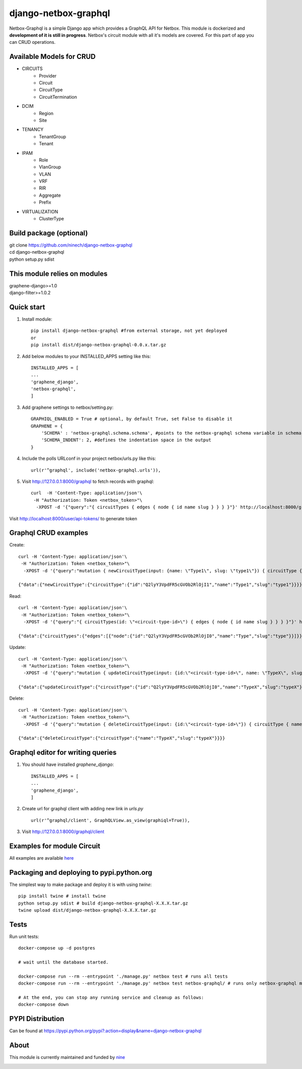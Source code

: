 =====
django-netbox-graphql
=====

Netbox-Graphql is a simple Django app which provides a GraphQL API for Netbox.
This module is dockerized and **development of it is still in progress**. Netbox's circuit module with all it's models are covered.
For this part of app you can CRUD operations.

Available Models for CRUD
------------------------
* CIRCUITS
    * Provider
    * Circuit
    * CircuitType
    * CircuitTermination
* DCIM
    * Region
    * Site
* TENANCY
    * TenantGroup
    * Tenant
* IPAM
    * Role
    * VlanGroup
    * VLAN
    * VRF
    * RIR
    * Aggregate
    * Prefix
* VIRTUALIZATION
    * ClusterType


Build package (optional)
------------------------

|    git clone https://github.com/ninech/django-netbox-graphql
|    cd django-netbox-graphql
|    python setup.py sdist

This module relies on modules
-----------------------------
|    graphene-django>=1.0
|    django-filter>=1.0.2

Quick start
-----------

1. Install module::

    pip install django-netbox-graphql #from external storage, not yet deployed
    or
    pip install dist/django-netbox-graphql-0.0.x.tar.gz

2. Add below modules to your INSTALLED_APPS setting like this::

    INSTALLED_APPS = [
    ...
    'graphene_django',
    'netbox-graphql',
    ]

3. Add graphene settings to netbox/setting.py::

    GRAPHIQL_ENABLED = True # optional, by default True, set False to disable it
    GRAPHENE = {
        'SCHEMA' : 'netbox-graphql.schema.schema', #points to the netbox-graphql schema variable in schema.py
        'SCHEMA_INDENT': 2, #defines the indentation space in the output
    }

4. Include the polls URLconf in your project netbox/urls.py like this::

    url(r'^graphql', include('netbox-graphql.urls')),

5. Visit http://127.0.0.1:8000/graphql to fetch records with graphql::

    curl  -H 'Content-Type: application/json'\
     -H "Authorization: Token <netbox_token>"\
      -XPOST -d '{"query":"{ circuitTypes { edges { node { id name slug } } } }"}' http://localhost:8000/graphql

Visit http://localhost:8000/user/api-tokens/ to generate token

Graphql CRUD examples
---------------------

Create::

    curl -H 'Content-Type: application/json'\
     -H "Authorization: Token <netbox_token>"\
      -XPOST -d '{"query":"mutation { newCircuitType(input: {name: \"Type1\", slug: \"type1\"}) { circuitType { id name slug } } }"}' http://localhost:8000/graphql

    {"data":{"newCircuitType":{"circuitType":{"id":"Q2lyY3VpdFR5cGVOb2RlOjI1","name":"Type1","slug":"type1"}}}}
Read::

    curl -H 'Content-Type: application/json'\
     -H "Authorization: Token <netbox_token>"\
      -XPOST -d '{"query":"{ circuitTypes(id: \"<circuit-type-id>\") { edges { node { id name slug } } } }"}' http://localhost:8000/graphql

    {"data":{"circuitTypes":{"edges":[{"node":{"id":"Q2lyY3VpdFR5cGVOb2RlOjI0","name":"Type","slug":"type"}}]}}}
Update::

    curl -H 'Content-Type: application/json'\
     -H "Authorization: Token <netbox_token>"\
      -XPOST -d '{"query":"mutation { updateCircuitType(input: {id:\"<circuit-type-id>\", name: \"TypeX\", slug: \"typeX\"}) { circuitType { slug name slug } } }"}' http://localhost:8000/graphql

    {"data":{"updateCircuitType":{"circuitType":{"id":"Q2lyY3VpdFR5cGVOb2RlOjI0","name":"TypeX","slug":"typeX"}}}}

Delete::

    curl -H 'Content-Type: application/json'\
     -H "Authorization: Token <netbox_token>"\
      -XPOST -d '{"query":"mutation { deleteCircuitType(input: {id:\"<circuit-type-id>\"}) { circuitType { name slug } } }"}' http://localhost:8000/graphql

    {"data":{"deleteCircuitType":{"circuitType":{"name":"TypeX","slug":"typeX"}}}}

Graphql editor for writing queries
----------------------------------

1. You should have installed `graphene_django`::

    INSTALLED_APPS = [
    ...
    'graphene_django',
    ]

2. Create url for graphql client with adding new link in `urls.py` ::

    url(r'^graphql/client', GraphQLView.as_view(graphiql=True)),

3. Visit http://127.0.0.1:8000/graphql/client ::

.. image:: https://s11.postimg.org/5vi9lmn1f/django-netbox-graphql.png

Examples for module Circuit
---------------------------

All examples are available `here <EXAMPLES.md>`_

Packaging and deploying to pypi.python.org
-----------------------------------------------
The simplest way to make package and deploy it is with using `twine`::

    pip install twine # install twine
    python setup.py sdist # build django-netbox-graphql-X.X.X.tar.gz
    twine upload dist/django-netbox-graphql-X.X.X.tar.gz


Tests
-----
Run unit tests::

    docker-compose up -d postgres
    
    # wait until the database started.

    docker-compose run --rm --entrypoint './manage.py' netbox test # runs all tests
    docker-compose run --rm --entrypoint './manage.py' netbox test netbox-graphql/ # runs only netbox-graphql module tests

    # At the end, you can stop any running service and cleanup as follows:
    docker-compose down

PYPI Distribution
-----------------

Can be found at https://pypi.python.org/pypi?:action=display&name=django-netbox-graphql

About
-----
This module is currently maintained and funded by `nine <https://www.nine.ch>`_

.. image:: https://logo.apps.at-nine.ch/Dmqied_eSaoBMQwk3vVgn4UIgDo=/trim/500x0/logo_claim.png
 :target: https://nine.ch
